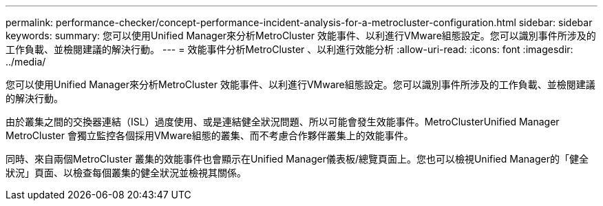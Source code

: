 ---
permalink: performance-checker/concept-performance-incident-analysis-for-a-metrocluster-configuration.html 
sidebar: sidebar 
keywords:  
summary: 您可以使用Unified Manager來分析MetroCluster 效能事件、以利進行VMware組態設定。您可以識別事件所涉及的工作負載、並檢閱建議的解決行動。 
---
= 效能事件分析MetroCluster 、以利進行效能分析
:allow-uri-read: 
:icons: font
:imagesdir: ../media/


[role="lead"]
您可以使用Unified Manager來分析MetroCluster 效能事件、以利進行VMware組態設定。您可以識別事件所涉及的工作負載、並檢閱建議的解決行動。

由於叢集之間的交換器連結（ISL）過度使用、或是連結健全狀況問題、所以可能會發生效能事件。MetroClusterUnified Manager MetroCluster 會獨立監控各個採用VMware組態的叢集、而不考慮合作夥伴叢集上的效能事件。

同時、來自兩個MetroCluster 叢集的效能事件也會顯示在Unified Manager儀表板/總覽頁面上。您也可以檢視Unified Manager的「健全狀況」頁面、以檢查每個叢集的健全狀況並檢視其關係。
